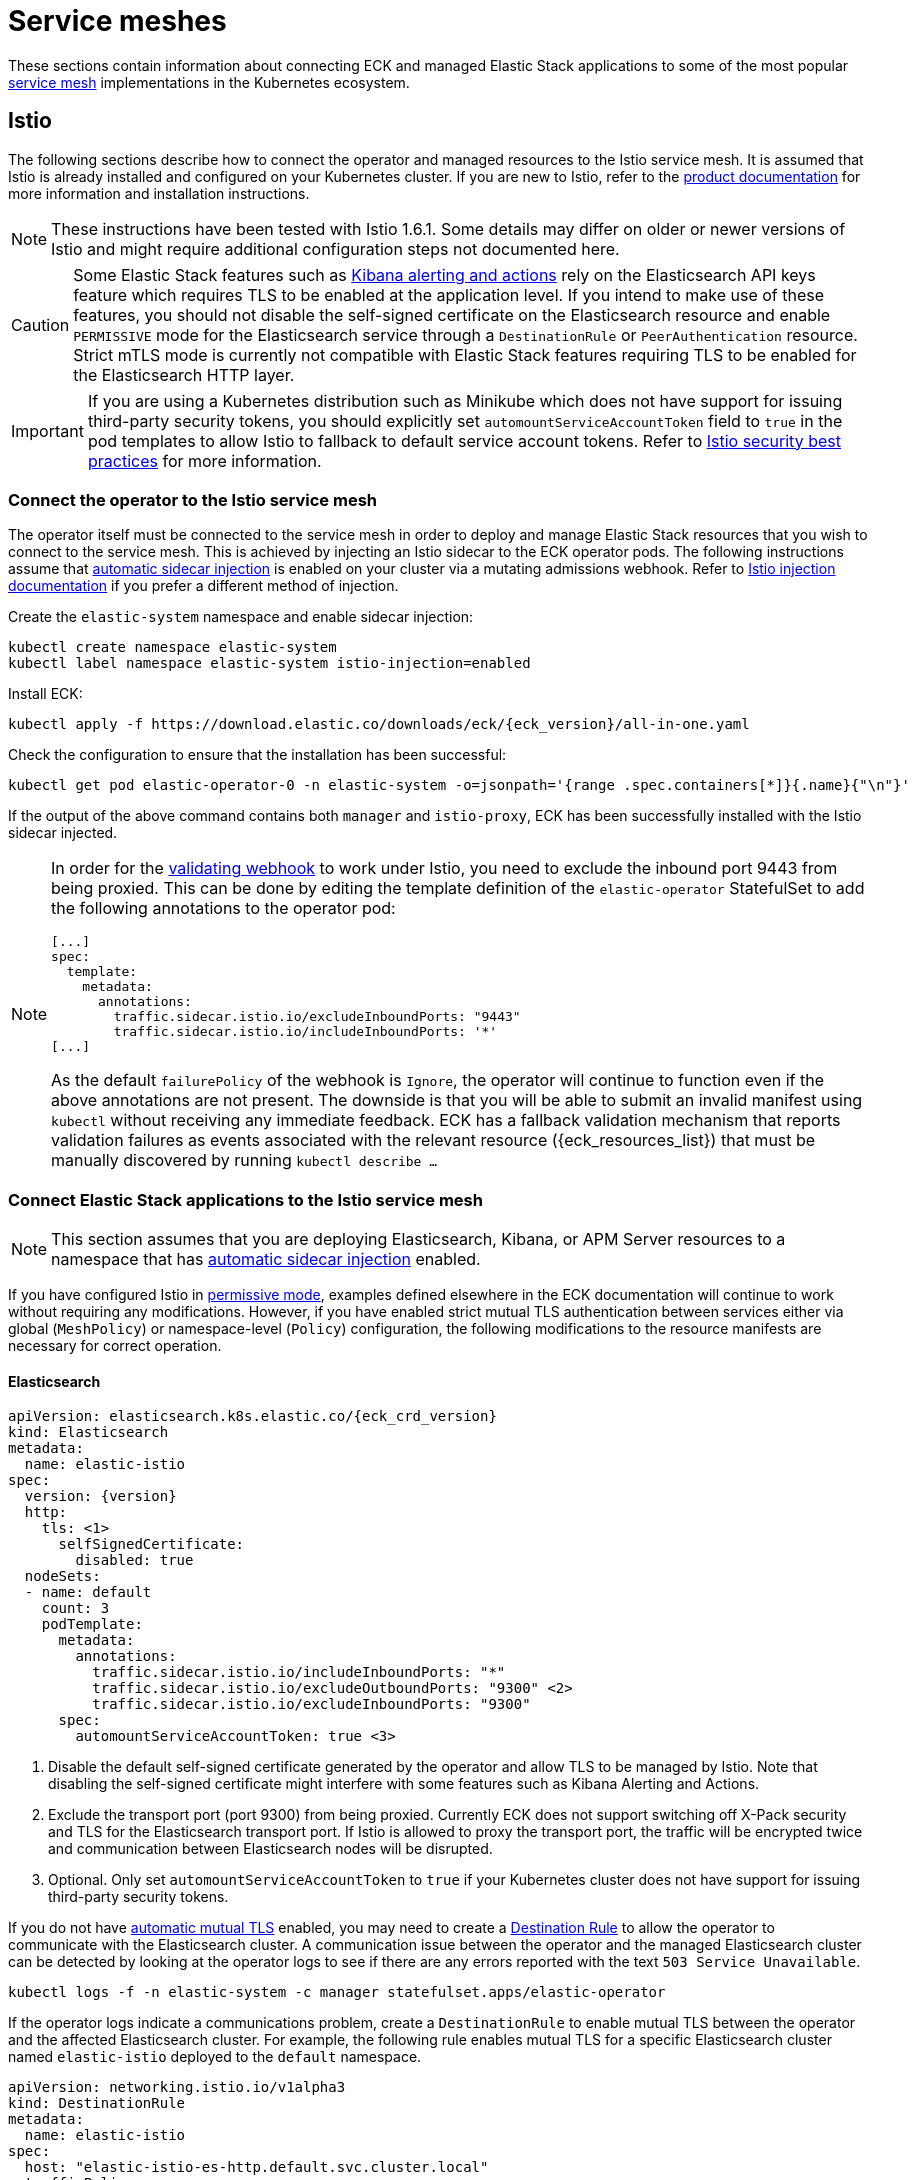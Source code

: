 :page_id: service-meshes
ifdef::env-github[]
****
link:https://www.elastic.co/guide/en/cloud-on-k8s/master/k8s-{page_id}.html[View this document on the Elastic website]
****
endif::[]

:istio_version: 1.6.1
:linkerd_version: 2.7.0

[id="{p}-{page_id}"]
= Service meshes

These sections contain information about connecting ECK and managed Elastic Stack applications to some of the most popular link:https://www.cncf.io/blog/2017/04/26/service-mesh-critical-component-cloud-native-stack/[service mesh] implementations in the Kubernetes ecosystem.


[id="{p}-service-mesh-istio"]
== Istio

The following sections describe how to connect the operator and managed resources to the Istio service mesh. It is assumed that Istio is already installed and configured on your Kubernetes cluster. If you are new to Istio, refer to the link:https://istio.io[product documentation] for more information and installation instructions.

NOTE: These instructions have been tested with Istio {istio_version}. Some details may differ on older or newer versions of Istio and might require additional configuration steps not documented here.

CAUTION: Some Elastic Stack features such as link:https://www.elastic.co/guide/en/kibana/7.x/alerting-getting-started.html#alerting-getting-started[Kibana alerting and actions] rely on the Elasticsearch API keys feature which requires TLS to be enabled at the application level. If you intend to make use of these features, you should not disable the self-signed certificate on the Elasticsearch resource and enable `PERMISSIVE` mode for the Elasticsearch service through a `DestinationRule` or `PeerAuthentication` resource. Strict mTLS mode is currently not compatible with Elastic Stack features requiring TLS to be enabled for the Elasticsearch HTTP layer.

IMPORTANT: If you are using a Kubernetes distribution such as Minikube which does not have support for issuing third-party security tokens, you should explicitly set `automountServiceAccountToken` field to `true` in the pod templates to allow Istio to fallback to default service account tokens. Refer to link:https://istio.io/docs/ops/best-practices/security/#configure-third-party-service-account-tokens[Istio security best practices] for more information.


[id="{p}-service-mesh-istio-operator-connection"]
=== Connect the operator to the Istio service mesh

The operator itself must be connected to the service mesh in order to deploy and manage Elastic Stack resources that you wish to connect to the service mesh. This is achieved by injecting an Istio sidecar to the ECK operator pods. The following instructions assume that link:https://istio.io/docs/setup/additional-setup/sidecar-injection/#automatic-sidecar-injection[automatic sidecar injection] is enabled on your cluster via a mutating admissions webhook. Refer to link:https://istio.io/docs/setup/additional-setup/sidecar-injection/#injection[Istio injection documentation] if you prefer a different method of injection.

Create the `elastic-system` namespace and enable sidecar injection:

[source,sh]
----
kubectl create namespace elastic-system
kubectl label namespace elastic-system istio-injection=enabled
----

Install ECK:

[source,sh,subs="attributes"]
----
kubectl apply -f https://download.elastic.co/downloads/eck/{eck_version}/all-in-one.yaml
----

Check the configuration to ensure that the installation has been successful:

[source,sh]
----
kubectl get pod elastic-operator-0 -n elastic-system -o=jsonpath='{range .spec.containers[*]}{.name}{"\n"}'
----

If the output of the above command contains both `manager` and `istio-proxy`, ECK has been successfully installed with the Istio sidecar injected.

[NOTE]
====

In order for the <<{p}-webhook,validating webhook>> to work under Istio, you need to exclude the inbound port 9443 from being proxied. This can be done by editing the template definition of the `elastic-operator` StatefulSet to add the following annotations to the operator pod:

[source,yaml]
----
[...]
spec:
  template:
    metadata:
      annotations:
        traffic.sidecar.istio.io/excludeInboundPorts: "9443"
        traffic.sidecar.istio.io/includeInboundPorts: '*'
[...]
----

As the default `failurePolicy` of the webhook is `Ignore`, the operator will continue to function even if the above annotations are not present. The downside is that you will be able to submit an invalid manifest using `kubectl` without receiving any immediate feedback. ECK has a fallback validation mechanism that reports validation failures as events associated with the relevant resource ({eck_resources_list}) that must be manually discovered by running `kubectl describe ...`  

====


[id="{p}-service-mesh-istio-stack-connection"]
=== Connect Elastic Stack applications to the Istio service mesh


NOTE: This section assumes that you are deploying Elasticsearch, Kibana, or APM Server resources to a namespace that has link:https://istio.io/docs/setup/additional-setup/sidecar-injection/#automatic-sidecar-injection[automatic sidecar injection] enabled.

If you have configured Istio in link:https://istio.io/docs/concepts/security/#permissive-mode[permissive mode], examples defined elsewhere in the ECK documentation will continue to work without requiring any modifications. However, if you have enabled strict mutual TLS authentication between services either via global (`MeshPolicy`) or namespace-level (`Policy`) configuration, the following modifications to the resource manifests are necessary for correct operation.

[id="{p}-service-mesh-istio-elasticsearch"]
==== Elasticsearch

[source,yaml,subs="attributes,callouts"]
----
apiVersion: elasticsearch.k8s.elastic.co/{eck_crd_version}
kind: Elasticsearch
metadata:
  name: elastic-istio
spec:
  version: {version}
  http:
    tls: <1>
      selfSignedCertificate:
        disabled: true
  nodeSets:
  - name: default
    count: 3
    podTemplate:
      metadata:
        annotations:
          traffic.sidecar.istio.io/includeInboundPorts: "*"
          traffic.sidecar.istio.io/excludeOutboundPorts: "9300" <2>
          traffic.sidecar.istio.io/excludeInboundPorts: "9300"
      spec:
        automountServiceAccountToken: true <3>
----

<1> Disable the default self-signed certificate generated by the operator and allow TLS to be managed by Istio. Note that disabling the self-signed certificate might interfere with some features such as Kibana Alerting and Actions.

<2> Exclude the transport port (port 9300) from being proxied. Currently ECK does not support switching off X-Pack security and TLS for the Elasticsearch transport port. If Istio is allowed to proxy the transport port, the traffic will be encrypted twice and communication between Elasticsearch nodes will be disrupted.

<3> Optional. Only set `automountServiceAccountToken` to `true` if your Kubernetes cluster does not have support for issuing third-party security tokens.

If you do not have link:https://istio.io/docs/tasks/security/authentication/auto-mtls/[automatic mutual TLS] enabled, you may need to create a link:https://istio.io/docs/reference/config/networking/destination-rule/[Destination Rule] to allow the operator to communicate with the Elasticsearch cluster. A communication issue between the operator and the managed Elasticsearch cluster can be detected by looking at the operator logs to see if there are any errors reported with the text `503 Service Unavailable`.

[source,sh]
----
kubectl logs -f -n elastic-system -c manager statefulset.apps/elastic-operator
----

If the operator logs indicate a communications problem, create a `DestinationRule` to enable mutual TLS between the operator and the affected Elasticsearch cluster. For example, the following rule enables mutual TLS for a specific Elasticsearch cluster named `elastic-istio` deployed to the `default` namespace.

[source,yaml]
----
apiVersion: networking.istio.io/v1alpha3
kind: DestinationRule
metadata:
  name: elastic-istio
spec:
  host: "elastic-istio-es-http.default.svc.cluster.local"
  trafficPolicy:
    tls:
      mode: ISTIO_MUTUAL
----

Refer to the link:https://istio.io/docs/tasks/security/authentication/mtls-migration/[Istio documentation] for more information about other configuration options affecting authentication between services.


[id="{p}-service-mesh-istio-cni"]
===== Using init containers with Istio CNI

There are link:https://istio.io/docs/setup/additional-setup/cni/#compatibility-with-application-init-containers[known issues with init containers] when Istio CNI is configured. If you use init containers to <<{p}-init-containers-plugin-downloads,install Elasticsearch plugins>> or perform other initialization tasks that require network access, they may fail due to outbound traffic being blocked by the CNI plugin. To work around this issue, explicitly allow the external ports used by the init containers.

.Installing plugins using an init container
[source,yaml,subs="attributes,callouts"]
----
apiVersion: elasticsearch.k8s.elastic.co/{eck_crd_version}
kind: Elasticsearch
metadata:
  name: elastic-istio
spec:
  version: {version}
  http:
    tls:
      selfSignedCertificate:
        disabled: true
  nodeSets:
  - name: default
    count: 3
    podTemplate:
      metadata:
        annotations:
          traffic.sidecar.istio.io/includeInboundPorts: "*"
          traffic.sidecar.istio.io/excludeOutboundPorts: "9300,443" <1>
          traffic.sidecar.istio.io/excludeInboundPorts: "9300"
      spec:
        automountServiceAccountToken: true
        initContainers:
          - name: install-plugins
            command:
              - sh
              - -c
              - |
                bin/elasticsearch-plugin install --batch repository-gcs
----

<1> Plugins are downloaded over the HTTPS port (443) and needs to be allowed when Istio CNI is installed.


[id="{p}-service-mesh-istio-kibana"]
==== Kibana

[source,yaml,subs="attributes,callouts"]
----
apiVersion: kibana.k8s.elastic.co/{eck_crd_version}
kind: Kibana
metadata:
  name: elastic-istio
spec:
  version: {version}
  count: 1
  elasticsearchRef:
    name: elastic-istio
  http:
    tls: <1>
      selfSignedCertificate:
        disabled: true
  podTemplate:
    spec:
      automountServiceAccountToken: true <2>
----

<1> Disable the default self-signed certificate generated by the operator and allow TLS to be managed by Istio.
<2> Optional. Only set `automountServiceAccountToken` to `true` if your Kubernetes cluster does not have support for issuing third-party security tokens.


[id="{p}-service-mesh-istio-apm"]
==== APM Server

[source,yaml,subs="attributes,callouts"]
----
apiVersion: apm.k8s.elastic.co/{eck_crd_version}
kind: ApmServer
metadata:
  name: elastic-istio
spec:
  version: {version}
  count: 1
  elasticsearchRef:
    name: elastic-istio
  http:
    tls: <1>
      selfSignedCertificate:
        disabled: true
  podTemplate:
    metadata:
      annotations:
        sidecar.istio.io/rewriteAppHTTPProbers: "true" <2>
    spec:
      automountServiceAccountToken: true <3>
----

<1> Disable the default self-signed certificate generated by the operator and allow TLS to be managed by Istio.
<2> Automatically re-write the health checks to go through the proxy.
<3> Optional. Only set `automountServiceAccountToken` to `true` if your Kubernetes cluster does not have support for issuing third-party security tokens.


[id="{p}-service-mesh-linkerd"]
== Linkerd

The following sections describe how to connect the operator and managed resources to the Linkerd service mesh. It is assumed that Linkerd is already installed and configured on your Kubernetes cluster. If you are new to Linkerd, refer to the link:https://linkerd.io[product documentation] for more information and installation instructions.

NOTE: These instructions have been tested with Linkerd {linkerd_version}.

[id="{p}-service-mesh-linkerd-operator-connection"]
=== Connect the operator to the Linkerd service mesh

In order to connect the operator to the service mesh, Linkerd sidecar must be injected into the ECK deployment. This can be done during installation as follows:

[source,sh,subs="attributes"]
----
linkerd inject https://download.elastic.co/downloads/eck/{eck_version}/all-in-one.yaml | kubectl apply -f -
----

Confirm that the operator is now meshed:

[source,sh]
----
linkerd stat sts/elastic-operator -n elastic-system
----

If the installation was successful, the output of the above command should show `1/1` under the `MESHED` column.

[id="{p}-service-mesh-linkerd-stack-connection"]
=== Connect Elastic Stack applications to the Linkerd service mesh

The easiest way to connect applications to the service mesh is by adding the `linkerd.io/inject: enabled` annotation to the deployment namespace. For example, if you are planning to deploy Elastic Stack applications to a namespace named `elastic-stack`, annotate it as follows to enable link:https://linkerd.io/2/features/proxy-injection/[automatic Linkerd sidecar injection].

[source,sh]
----
kubectl annotate namespace elastic-stack linkerd.io/inject=enabled
----

Any Elasticsearch, Kibana, or APM Server resources deployed to a namespace with the above annotation will automatically join the mesh.

Alternatively, if you only want specific resources to join the mesh, add the `linkerd.io/inject: enabled` annotation to the `podTemplate` (see <<{p}-api-reference, API documentation>>) of the resource as follows:

[source,yaml]
----
podTemplate:
  metadata:
    annotations:
      linkerd.io/inject: enabled
----

If automatic sidecar injection is enabled and link:https://kubernetes.io/docs/tasks/configure-pod-container/configure-service-account/#use-the-default-service-account-to-access-the-api-server[auto mounting of service account tokens] is not disabled on your Kubernetes cluster, examples defined elsewhere in the ECK documentation will continue to work under Linkerd without requiring any modifications. However, as the default behaviour of ECK is to enable TLS for Elasticsearch, Kibana and APM Server resources, you will not be able to view detailed traffic information from Linkerd dashboards and command-line utilities. The following sections illustrate the optional configuration necessary to enhance the integration of Elastic Stack applications with Linkerd.

[id="{p}-service-mesh-linkerd-elasticsearch"]
==== Elasticsearch

[source,yaml,subs="attributes,callouts"]
----
apiVersion: elasticsearch.k8s.elastic.co/{eck_crd_version}
kind: Elasticsearch
metadata:
  name: elastic-linkerd
spec:
  version: {version}
  http:
    tls: <1>
      selfSignedCertificate:
        disabled: true
  nodeSets:
  - name: default
    count: 3
    config:
      node.store.allow_mmap: false
    podTemplate:
      metadata:
        annotations:
          linkerd.io/inject: enabled <2>
      spec:
        automountServiceAccountToken: true <3>
----

<1> Disable automatic TLS to allow Linkerd to gather more statistics about connections (optional).
<2> Explicitly enable sidecar injection (optional if the namespace is already annotated).
<3> Enable service account token mounting to provide service identity (only required to enable mTLS if service account auto-mounting is disabled).

[id="{p}-service-mesh-linkerd-kibana-apm"]
==== Kibana and APM Server

The configuration is almost identical for Kibana and APM Server resources.

[source,yaml,subs="attributes,callouts"]
----
apiVersion: ...
kind: ...
metadata:
  name: elastic-linkerd
spec:
  version: {version}
  count: 1
  elasticsearchRef:
    name: elastic-linkerd
  http:
    tls: <1>
      selfSignedCertificate:
        disabled: true
  podTemplate:
    metadata:
      annotations:
        linkerd.io/inject: enabled <2>
    spec:
      automountServiceAccountToken: true <3>
----

<1> Disable automatic TLS to allow Linkerd to gather more statistics about connections (optional).
<2> Explicitly enable sidecar injection (optional if the namespace is already annotated).
<3> Enable service account token mounting to provide service identity (only required to enable mTLS if service account auto-mounting is disabled).

